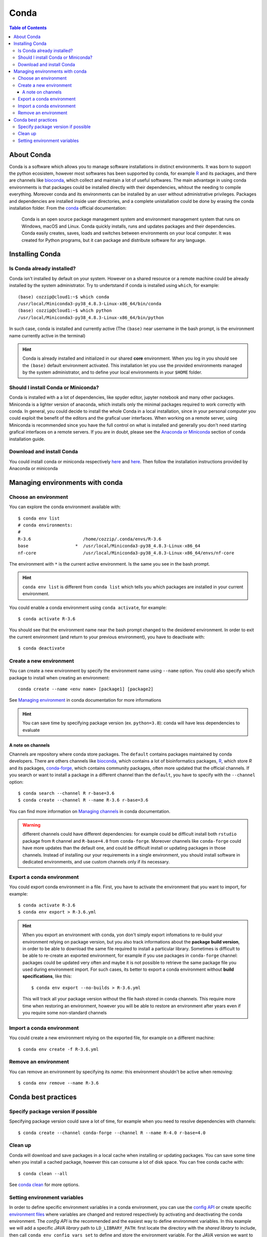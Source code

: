 
Conda
=====

.. contents:: Table of Contents

About Conda
-----------

Conda is a software which allows you to manage software installations in distinct
environments. It was born to support the python ecosistem, however most softwares
has been supported by conda, for example `R`_ and its packages, and there are
channels like `bioconda`_, which collect and maintain a lot of useful softwares.
The main advantage in using conda environments is that packages could be installed
directly with their dependencies, whitout the needing to compile everything. Moreover
conda and its environments can be installed by an user without administrative privileges.
Packages and dependencies are installed inside user directories, and a complete
unistallation could be done by erasing the conda installation folder.
From the `conda`_ official documentation:

.. _R: https://docs.anaconda.com/anaconda/user-guide/tasks/using-r-language/
.. _conda:  https://docs.conda.io/en/latest/index.html
.. _`bioconda`: https://bioconda.github.io/

.. epigraph::

  Conda is an open source package management system and environment management
  system that runs on Windows, macOS and Linux. Conda quickly installs, runs and
  updates packages and their dependencies. Conda easily creates, saves, loads
  and switches between environments on your local computer. It was created for
  Python programs, but it can package and distribute software for any language.

Installing Conda
----------------

Is Conda already installed?
~~~~~~~~~~~~~~~~~~~~~~~~~~~

Conda isn't installed by default on your system. However on a shared resource or
a remote machine could be already installed by the system administrator. Try to
undertstand if conda is installed using ``which``, for example::

  (base) cozzip@cloud1:~$ which conda
  /usr/local/Miniconda3-py38_4.8.3-Linux-x86_64/bin/conda
  (base) cozzip@cloud1:~$ which python
  /usr/local/Miniconda3-py38_4.8.3-Linux-x86_64/bin/python

In such case, conda is installed and currently active (The ``(base)`` near username
in the bash prompt, is the environment name currently active in the terminal)

.. hint::

  Conda is already installed and initialized in our shared **core** environment.
  When you log in you should see the ``(base)`` default environment activated.
  This installation let you use the provided environments managed by the system
  administrator, and to define your local environments in your ``$HOME`` folder.

Should I install Conda or Miniconda?
~~~~~~~~~~~~~~~~~~~~~~~~~~~~~~~~~~~~

Conda is installed with a a lot of dependencies, like spyder editor, jupyter notebook
and many other packages. Miniconda is a lighter version of anaconda, which installs
only the minimal packages required to work correctly with conda. In general, you could
decide to install the whole Conda in a local installation, since in your personal computer
you could exploit the benefit of the editors and the grafical user interfaces.
When working on a remote server, using Miniconda is recommended since you have the
full control on what is installed and generally you don't need starting grafical
interfaces on a remote servers. If you are in doubt, please see the
`Anaconda or Miniconda`_ section of conda installation guide.

.. _`Anaconda or Miniconda`: https://docs.conda.io/projects/conda/en/latest/user-guide/install/download.html#anaconda-or-miniconda

Download and install Conda
~~~~~~~~~~~~~~~~~~~~~~~~~~

You could install conda or miniconda respectively `here <https://www.anaconda.com/products/individual>`__
and `here <https://docs.conda.io/en/latest/miniconda.html>`__. Then follow the
installation instructions provided by Anaconda or miniconda

Managing environments with conda
--------------------------------

Choose an environment
~~~~~~~~~~~~~~~~~~~~~

You can explore the conda environment available with::

  $ conda env list
  # conda environments:
  #
  R-3.6                    /home/cozzip/.conda/envs/R-3.6
  base                  *  /usr/local/Miniconda3-py38_4.8.3-Linux-x86_64
  nf-core                  /usr/local/Miniconda3-py38_4.8.3-Linux-x86_64/envs/nf-core

The environment with ``*`` is the current active environment. Is the same you see
in the bash prompt.

.. hint::

  ``conda env list`` is different from ``conda list`` which tells you which
  packages are installed in your current environment.

You could enable a conda environment using ``conda activate``, for example::

  $ conda activate R-3.6

You should see that the environment name near the bash prompt changed to the desidered
environment. In order to exit the current environment (and return to your previous
environment), you have to deactivate with::

  $ conda deactivate

Create a new environment
~~~~~~~~~~~~~~~~~~~~~~~~

You can create a new environment by specify the environment name using ``--name``
option. You could also specify which package to install when creating an environment::

  conda create --name <env name> [package1] [package2]

See `Managing environment <https://docs.conda.io/projects/conda/en/latest/user-guide/tasks/manage-environments.html>`__
in conda documentation for more informations

.. hint::

  You can save time by specifying package version (ex. ``python=3.8``): conda will
  have less dependencies to evaluate

A note on channels
""""""""""""""""""

.. _a-note-on-channels:

Channels are repository where conda store packages. The ``default`` contains packages
maintained by conda developers. There are others channels like `bioconda <https://bioconda.github.io/index.html>`__,
which contains a lot of bioinformatics packages, `R <https://anaconda.org/r/repo>`__,
which store *R* and its packages, `conda-forge <https://conda-forge.org/>`__, which
contains community packages, often more updated that the official channels. If you
search or want to install a package in a different channel than the ``default``, you
have to specify with the ``--channel`` option::

  $ conda search --channel R r-base=3.6
  $ conda create --channel R --name R-3.6 r-base=3.6

You can find more information on `Managing channels <https://docs.conda.io/projects/conda/en/latest/user-guide/tasks/manage-channels.html>`__
in conda documentation.

.. warning::

  different channels could have different dependencies: for example could be difficult
  install both ``rstudio`` package from ``R`` channel and ``R-base=4.0`` from ``conda-forge``.
  Moreover channels like ``conda-forge`` could have more updates than the default
  one, and could be difficult install or updating packages in those channels. Instead
  of installing our your requirements in a single environment, you should install
  software in dedicated environments, and use custom channels only if its necessary.

Export a conda environment
~~~~~~~~~~~~~~~~~~~~~~~~~~

You could export conda environment in a file. First, you have to activate the environment
that you want to import, for example::

  $ conda activate R-3.6
  $ conda env export > R-3.6.yml

.. hint::

  When you export an environment with conda, yon don't simply export infomations
  to re-build your environment relying on package version, but you also track informations
  about the **package build version**, in order to be able to download the same file
  required to install a particular library.
  Sometimes is difficult to be able to re-create an exported environment, for example
  if you use packages in ``conda-forge`` channel: packages could be updated very
  often and maybe it is not possible to retrieve the same package file you used
  during environment import. For such cases, its better to export a conda
  environment without **build specifications**, like this::

    $ conda env export --no-builds > R-3.6.yml

  This will track all your package version without the file hash stored in conda
  channels. This require more time when restoring an environment, however you will
  be able to restore an environment after years even if you require some non-standard
  channels

Import a conda environment
~~~~~~~~~~~~~~~~~~~~~~~~~~

You could create a new environment relying on the exported file, for example on
a different machine::

  $ conda env create -f R-3.6.yml

Remove an environment
~~~~~~~~~~~~~~~~~~~~~

You can remove an environment by specifying its *name*: this environment shouldn't
be active when removing::

  $ conda env remove --name R-3.6

Conda best practices
--------------------

Specify package version if possible
~~~~~~~~~~~~~~~~~~~~~~~~~~~~~~~~~~~

Specifying package version could save a lot of time, for example when you need
to resolve dependencies with channels::

  $ conda create --channel conda-forge --channel R --name R-4.0 r-base=4.0

Clean up
~~~~~~~~

Conda will download and save packages in a local cache when installing or updating packages.
You can save some time when you install a cached package, however this can consume
a lot of disk space. You can free conda cache with::

  $ conda clean --all

See `conda clean <https://docs.conda.io/projects/conda/en/latest/commands/clean.html>`__
for more options.

Setting environment variables
~~~~~~~~~~~~~~~~~~~~~~~~~~~~~

In order to define specific environment variables in a conda environment, you 
can use the `config API <https://docs.conda.io/projects/conda/en/latest/user-guide/tasks/manage-environments.html#setting-environment-variables>`__
or create specific `environment files <https://docs.conda.io/projects/conda/en/latest/user-guide/tasks/manage-environments.html#setting-environment-variables>`__
where variables are changed and restored respectively by activating and deactivating
the conda environment. The *config API* is the recommended and the easiest way
to define environment variables. In this example we will add a specific *JAVA library*
path to ``LD_LIBRARY_PATH``: first locate the directory with the *shared library*
to include, then call ``conda env config vars set`` to define and store the environment
variable. For the *JAVA* version we want to include, this library is located in 
``$(JAVA_HOME)/lib/server``, where ``JAVA_HOME=/usr/lib/jvm/java-11-openjdk-amd64``,
so::

  $ cd /usr/lib/jvm/java-11-openjdk-amd64/lib/server
  $ conda env config vars set LD_LIBRARY_PATH=$PWD:$LD_LIBRARY_PATH

After doing this, the conda environment should be *reactivated* (you could deactivate and 
reactivate the same environment again) in order to get effects. You can inspect 
the new environment variable by calling ``echo <variable name>``, for example::

  $ echo $LD_LIBRARY_PATH

or get the full list of custom variables using::

  $ conda env config vars list

Remember that when defining environment variables as collection of paths, the desired
path should be *prepended* to current paths, in order to retrieve the desired files 
before the other positions. The current path should be updated and not replaced since it 
could contains useful information. 
